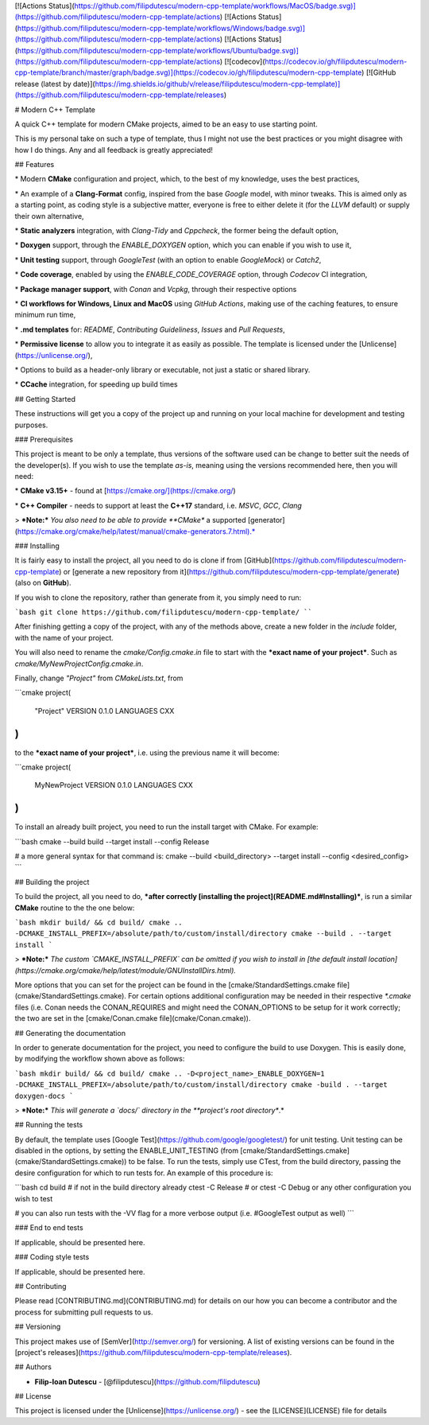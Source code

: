 [![Actions
Status](https://github.com/filipdutescu/modern-cpp-template/workflows/MacOS/badge.svg)](https://github.com/filipdutescu/modern-cpp-template/actions)
[![Actions
Status](https://github.com/filipdutescu/modern-cpp-template/workflows/Windows/badge.svg)](https://github.com/filipdutescu/modern-cpp-template/actions)
[![Actions
Status](https://github.com/filipdutescu/modern-cpp-template/workflows/Ubuntu/badge.svg)](https://github.com/filipdutescu/modern-cpp-template/actions)
[![codecov](https://codecov.io/gh/filipdutescu/modern-cpp-template/branch/master/graph/badge.svg)](https://codecov.io/gh/filipdutescu/modern-cpp-template)
[![GitHub release (latest by
date)](https://img.shields.io/github/v/release/filipdutescu/modern-cpp-template)](https://github.com/filipdutescu/modern-cpp-template/releases)

# Modern C++ Template

A quick C++ template for modern CMake projects, aimed to be an easy to
use starting point.

This is my personal take on such a type of template, thus I might not
use the best practices or you might disagree with how I do things. Any
and all feedback is greatly appreciated!

## Features

\* Modern **CMake** configuration and project, which, to the best of my
knowledge, uses the best practices,

\* An example of a **Clang-Format** config, inspired from the base
*Google* model, with minor tweaks. This is aimed only as a starting
point, as coding style is a subjective matter, everyone is free to
either delete it (for the *LLVM* default) or supply their own
alternative,

\* **Static analyzers** integration, with *Clang-Tidy* and *Cppcheck*,
the former being the default option,

\* **Doxygen** support, through the `ENABLE_DOXYGEN` option, which you can
enable if you wish to use it,

\* **Unit testing** support, through *GoogleTest* (with an option to
enable *GoogleMock*) or *Catch2*,

\* **Code coverage**, enabled by using the `ENABLE_CODE_COVERAGE` option,
through *Codecov* CI integration,

\* **Package manager support**, with *Conan* and *Vcpkg*, through their
respective options

\* **CI workflows for Windows, Linux and MacOS** using *GitHub Actions*,
making use of the caching features, to ensure minimum run time,

\* **.md templates** for: *README*, *Contributing Guideliness*, *Issues*
and *Pull Requests*,

\* **Permissive license** to allow you to integrate it as easily as
possible. The template is licensed under the
[Unlicense](https://unlicense.org/),

\* Options to build as a header-only library or executable, not just a
static or shared library.

\* **CCache** integration, for speeding up build times

## Getting Started

These instructions will get you a copy of the project up and running on
your local machine for development and testing purposes.

### Prerequisites

This project is meant to be only a template, thus versions of the
software used can be change to better suit the needs of the
developer(s). If you wish to use the template *as-is*, meaning using the
versions recommended here, then you will need:

\* **CMake v3.15+** - found at [https://cmake.org/](https://cmake.org/)

\* **C++ Compiler** - needs to support at least the **C++17** standard,
i.e. *MSVC*, *GCC*, *Clang*

> ***Note:*** *You also need to be able to provide **CMake** a
supported
[generator](https://cmake.org/cmake/help/latest/manual/cmake-generators.7.html).*

### Installing

It is fairly easy to install the project, all you need to do is clone if
from [GitHub](https://github.com/filipdutescu/modern-cpp-template) or
[generate a new repository from
it](https://github.com/filipdutescu/modern-cpp-template/generate) (also
on **GitHub**).

If you wish to clone the repository, rather than generate from it, you
simply need to run:

```bash 
git clone https://github.com/filipdutescu/modern-cpp-template/
````

After finishing getting a copy of the project, with any of the methods
above, create a new folder in the `include` folder, with
the name of your project.

You will also need to rename the
`cmake/Config.cmake.in` file to start with the ***exact
name of your project***. Such
as `cmake/MyNewProjectConfig.cmake.in`.

Finally, change `"Project"` from `CMakeLists.txt`, from

```cmake
project(
    "Project"
    VERSION 0.1.0
    LANGUAGES CXX
)
```

to the ***exact name of your project***, i.e. using the previous
name it will become:

```cmake
project(
    MyNewProject
    VERSION 0.1.0
    LANGUAGES CXX
)
```

To install an already built project, you need to run the install target
with CMake. For example:

```bash
cmake --build build --target install --config Release

# a more general syntax for that command is:
cmake --build <build_directory> --target install --config <desired_config>
```

## Building the project

To build the project, all you need to do, ***after correctly
[installing the project](README.md#Installing)***, is run a
similar **CMake** routine to the the one below:

```bash
mkdir build/ && cd build/ cmake ..
-DCMAKE_INSTALL_PREFIX=/absolute/path/to/custom/install/directory cmake --build . --target install
```

> ***Note:*** *The custom `CMAKE_INSTALL_PREFIX` can be
omitted if you wish to install in [the default install
location](https://cmake.org/cmake/help/latest/module/GNUInstallDirs.html).*

More options that you can set for the project can be found in the
[cmake/StandardSettings.cmake file](cmake/StandardSettings.cmake). For
certain options additional configuration may be needed in their
respective `\*.cmake` files (i.e. Conan needs the CONAN_REQUIRES and might
need the CONAN_OPTIONS to be setup for it work correctly; the two are
set in the [cmake/Conan.cmake file](cmake/Conan.cmake)).

## Generating the documentation

In order to generate documentation for the project, you need to
configure the build to use Doxygen. This is easily done, by modifying
the workflow shown above as follows:

```bash
mkdir build/ && cd build/
cmake .. -D<project_name>_ENABLE_DOXYGEN=1 -DCMAKE_INSTALL_PREFIX=/absolute/path/to/custom/install/directory
cmake -build . --target doxygen-docs
```

> ***Note:*** *This will generate a `docs/` directory in
the **project's root directory**.*

## Running the tests

By default, the template uses [Google
Test](https://github.com/google/googletest/) for unit testing. Unit
testing can be disabled in the options, by setting the
ENABLE_UNIT_TESTING (from
[cmake/StandardSettings.cmake](cmake/StandardSettings.cmake)) to be
false. To run the tests, simply use CTest, from the build directory,
passing the desire configuration for which to run tests for. An example
of this procedure is:

```bash
cd build # if not in the build directory already
ctest -C Release # or ctest -C Debug or any other configuration you wish to test

# you can also run tests with the -VV flag for a more verbose output (i.e.
#GoogleTest output as well)
```

### End to end tests

If applicable, should be presented here.

### Coding style tests

If applicable, should be presented here.

## Contributing

Please read [CONTRIBUTING.md](CONTRIBUTING.md) for details on our how
you can become a contributor and the process for submitting pull
requests to us.

## Versioning

This project makes use of [SemVer](http://semver.org/) for versioning. A
list of existing versions can be found in the [project's
releases](https://github.com/filipdutescu/modern-cpp-template/releases).

## Authors

-  **Filip-Ioan Dutescu** -
   [@filipdutescu](https://github.com/filipdutescu)

## License

This project is licensed under the [Unlicense](https://unlicense.org/) -
see the [LICENSE](LICENSE) file for details
